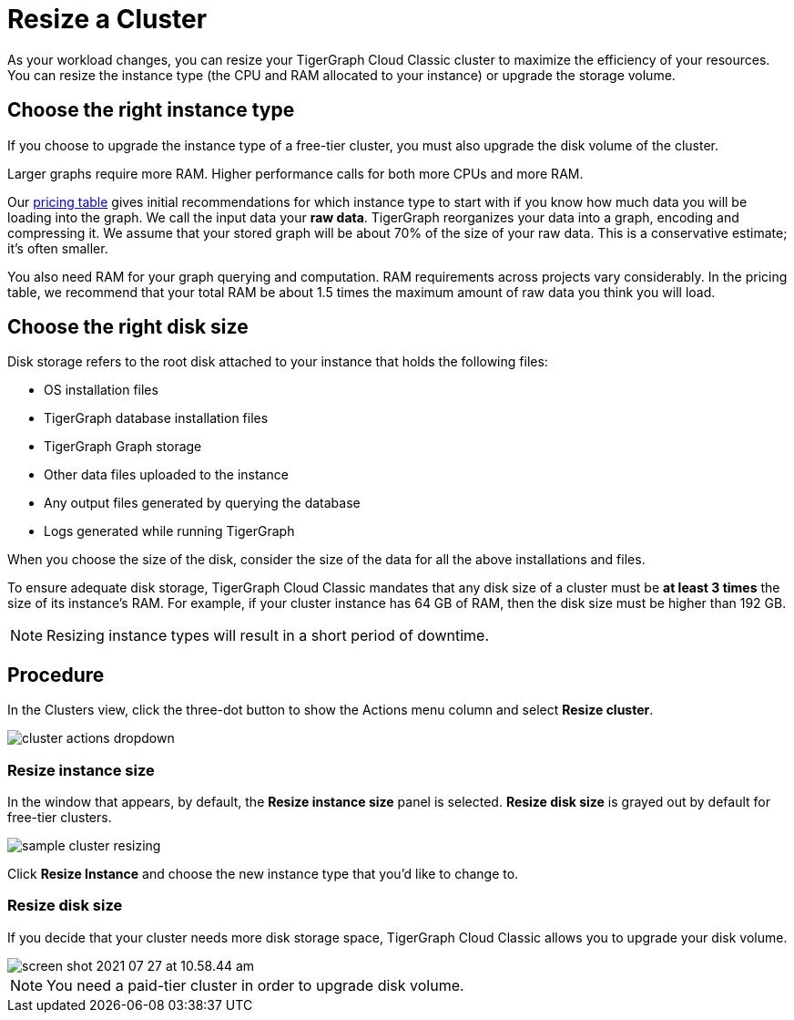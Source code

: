 = Resize a Cluster
:experimental:
:page-aliases: resize-solution/index.adoc solutions/sizing-and-scaling.adoc

As your workload changes, you can resize your TigerGraph Cloud Classic cluster to maximize the efficiency of your resources.
You can resize the instance type (the CPU and RAM allocated to your instance) or upgrade the storage volume.

== Choose the right instance type

If you choose to upgrade the instance type of a free-tier cluster, you must also upgrade the disk volume of the cluster.

Larger graphs require more RAM. Higher performance calls for both more CPUs and more RAM.

Our https://www.tigergraph.com/tigergraph-cloud-pricing/[pricing table] gives initial recommendations for which instance type to start with if you know how much data you will be loading into the graph. We call the input data your *raw data*. TigerGraph reorganizes your data into a graph, encoding and compressing it. We assume that your stored graph will be about 70% of the size of your raw data. This is a conservative estimate; it's often smaller.

You also need RAM for your graph querying and computation. RAM requirements across projects vary considerably. In the pricing table, we recommend that your total RAM be about 1.5 times the maximum amount of raw data you think you will load.

== Choose the right disk size

Disk storage refers to the root disk attached to your instance that holds the following files:

* OS installation files
* TigerGraph database installation files
* TigerGraph Graph storage
* Other data files uploaded to the instance
* Any output files generated by querying the database
* Logs generated while running TigerGraph

When you choose the size of the disk, consider the size of the data for all the above installations and files.

To ensure adequate disk storage, TigerGraph Cloud Classic mandates that any disk size of a cluster must be *at least 3 times* the size of its instance's RAM. For example, if your cluster instance has 64 GB of RAM, then the disk size must be higher than 192 GB.

[NOTE]
Resizing instance types will result in a short period of downtime.

== Procedure

In the Clusters view, click the three-dot button to show the Actions menu column and select btn:[Resize cluster].

image::cluster-actions-dropdown.png[]

=== Resize instance size

In the window that appears, by default, the *Resize instance size* panel is selected.
*Resize disk size* is grayed out by default for free-tier clusters.

image::sample-cluster-resizing.png[]

Click btn:[Resize Instance] and choose the new instance type that you'd like to change to.

=== Resize disk size

If you decide that your cluster needs more disk storage space, TigerGraph Cloud Classic allows you to upgrade your disk volume.

image::screen-shot-2021-07-27-at-10.58.44-am.png[]

[NOTE]
You need a paid-tier cluster in order to upgrade disk volume.

